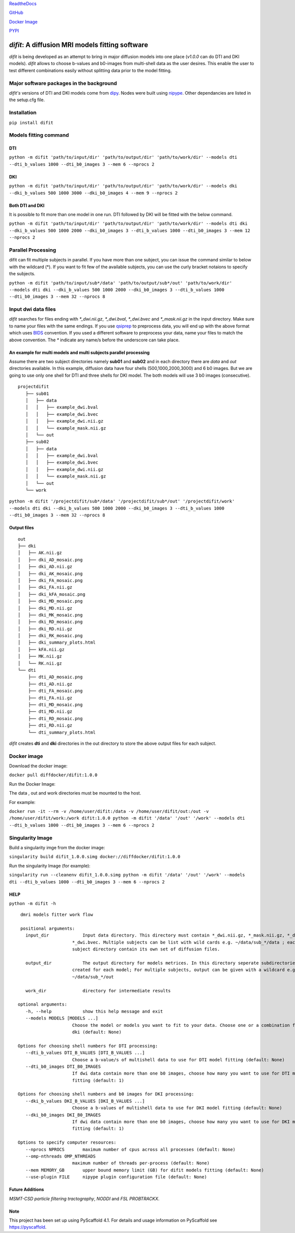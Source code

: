.. image:: ../logo.png

    :width: 400

    :align: center

    :alt: ReadTheDocs

    :target: https://difit.readthedocs.io/en/latest/index.html
    
    
`ReadtheDocs <https://difit.readthedocs.io/en/latest/index.html>`_

`GitHub <https://github.com/kodiweera/difit>`_
    
`Docker Image <https://hub.docker.com/r/diffdocker/difit>`_
    
`PYPI <https://pypi.org/project/difit/>`_
    
*difit*: **A diffusion MRI models fitting software**
====================================================

*difit* is being developed as an attempt to bring in major diffusion models into one place (*v1.0.0* can do DTI and DKI models). *difit* allows to choose b-values and b0-images from multi-shell data as the user desires. This enable the user to test different combinations easily without splitting data prior to the model fitting.

Major software packages in the background
-----------------------------------------
*difit's* versions of DTI and DKI models come from `dipy <https://dipy.org/>`_. Nodes were built using `nipype <https://nipype.readthedocs.io/en/latest/>`_. Other dependancies are listed in the setup.cfg file. 

Installation
------------
``pip install difit``

Models fitting command
-------------------------

DTI
***
``python -m difit 'path/to/input/dir' 'path/to/output/dir' 'path/to/work/dir' --models dti --dti_b_values 1000 --dti_b0_images 3 --mem 6 --nprocs 2``

DKI
***
``python -m difit 'path/to/input/dir' 'path/to/output/dir' 'path/to/work/dir' --models dki --dki_b_values 500 1000 3000 --dki_b0_images 4 --mem 9 --nprocs 2``

Both DTI and DKI
****************
It is possible to fit more than one model in one run. DTI followed by DKI will be fitted with the below command.

``python -m difit 'path/to/input/dir' 'path/to/output/dir' 'path/to/work/dir' --models dti dki --dki_b_values 500 1000 2000 --dki_b0_images 3 --dti_b_values 1000 --dti_b0_images 3 --mem 12 --nprocs 2``


Parallel Processing
---------------------
difit can fit multiple subjects in parallel. If you have more than one subject, you can issue the command similar to below with the wildcard (*). If you want to fit few of the available subjects, you can use the curly bracket notaions to specify the subjects.

``python -m difit 'path/to/input/sub*/data' 'path/to/output/sub*/out' 'path/to/work/dir' --models dti dki --dki_b_values 500 1000 2000 --dki_b0_images 3 --dti_b_values 1000 --dti_b0_images 3 --mem 32 --nprocs 8``

Input dwi data files
---------------------

*difit* searches for files ending with `*_dwi.nii.gz`, `*_dwi.bval`, `*_dwi.bvec` and `*_mask.nii.gz` in the input directory. Make sure to name your files with the same endings. If you use `qsiprep <https://qsiprep.readthedocs.io/en/latest/installation.html>`_ to preprocess data, you will end up with the above format which uses `BIDS <https://bids.neuroimaging.io/>`_  convention. If you used a different software to preprocess your data, name your files to match the above convention. The `*` indicate any name/s before the underscore can take place.


An example for multi models and multi subjects parallel processing
******************************************************************
Assume there are two subject directories namely **sub01** and **sub02** and in each directory there are *data* and *out* directories available. In this example, diffusion data have four shells (500,1000,2000,3000) and 6 b0 images. But we are going to use only one shell for DTI and three shells for DKI model. The both models will use 3 b0 images (consecutive).

::

 projectdifit
    ├── sub01
    │   ├── data
    │   │   ├── example_dwi.bval
    │   │   ├── example_dwi.bvec
    │   │   ├── example_dwi.nii.gz
    │   │   └── example_mask.nii.gz
    │   └── out
    ├── sub02
    │   ├── data
    │   │   ├── example_dwi.bval
    │   │   ├── example_dwi.bvec
    │   │   ├── example_dwi.nii.gz
    │   │   └── example_mask.nii.gz
    │   └── out
    └── work


``python -m difit '/projectdifit/sub*/data' '/projectdifit/sub*/out' '/projectdifit/work' --models dti dki --dki_b_values 500 1000 2000 --dki_b0_images 3 --dti_b_values 1000 --dti_b0_images 3 --mem 32 --nprocs 8``

Output files
************
::

    out
    ├── dki
    │   ├── AK.nii.gz
    │   ├── dki_AD_mosaic.png
    │   ├── dki_AD.nii.gz
    │   ├── dki_AK_mosaic.png
    │   ├── dki_FA_mosaic.png
    │   ├── dki_FA.nii.gz
    │   ├── dki_kFA_mosaic.png
    │   ├── dki_MD_mosaic.png
    │   ├── dki_MD.nii.gz
    │   ├── dki_MK_mosaic.png
    │   ├── dki_RD_mosaic.png
    │   ├── dki_RD.nii.gz
    │   ├── dki_RK_mosaic.png
    │   ├── dki_summary_plots.html
    │   ├── kFA.nii.gz
    │   ├── MK.nii.gz
    │   └── RK.nii.gz
    └── dti
        ├── dti_AD_mosaic.png
        ├── dti_AD.nii.gz
        ├── dti_FA_mosaic.png
        ├── dti_FA.nii.gz
        ├── dti_MD_mosaic.png
        ├── dti_MD.nii.gz
        ├── dti_RD_mosaic.png
        ├── dti_RD.nii.gz
        └── dti_summary_plots.html


*difit* creates **dti** and **dki** directories in the out directory to store the above output files for each subject.

Docker image
-------------
Download the docker image:

``docker pull diffdocker/difit:1.0.0``

Run the Docker Image:

The data , out and work directories must be mounted to the host.

For example:

``docker run -it --rm -v /home/user/difit:/data -v /home/user/difit/out:/out -v /home/user/difit/work:/work difit:1.0.0 python -m difit '/data' '/out' '/work' --models dti --dti_b_values 1000 --dti_b0_images 3 --mem 6 --nprocs 2``



Singularity Image
------------------


Build a singularity imge from the docker image:

``singularity build difit_1.0.0.simg docker://diffdocker/difit:1.0.0``

Run the singularity Image (for example):

``singularity run --cleanenv difit_1.0.0.simg python -m difit '/data' '/out' '/work' --models dti --dti_b_values 1000 --dti_b0_images 3 --mem 6 --nprocs 2``


HELP
*****
``python -m difit -h``

::

    dmri models fitter work flow

    positional arguments:
      input_dir             Input data directory. This directory must contain *_dwi.nii.gz, *_mask.nii.gz, *_dwi.bval,
                        *_dwi.bvec. Multiple subjects can be list with wild cards e.g. ~/data/sub_*/data ; each
                        subject directory contain its own set of diffusion files.

      output_dir            The output directory for models metrices. In this directory seperate subdirectories will be
                        created for each model; For multiple subjects, output can be given with a wildcard e.g.
                        ~/data/sub_*/out

      work_dir              directory for intermediate results

   optional arguments:
      -h, --help            show this help message and exit
      --models MODELS [MODELS ...]
                        Choose the model or models you want to fit to your data. Choose one or a combination from dti,
                        dki (default: None)

   Options for choosing shell numbers for DTI processing:
      --dti_b_values DTI_B_VALUES [DTI_B_VALUES ...]
                        Choose a b-value/s of multishell data to use for DTI model fitting (default: None)
      --dti_b0_images DTI_B0_IMAGES
                        If dwi data contain more than one b0 images, choose how many you want to use for DTI model
                        fitting (default: 1)

   Options for choosing shell numbers and b0 images for DKI processing:
      --dki_b_values DKI_B_VALUES [DKI_B_VALUES ...]
                        Choose a b-values of multishell data to use for DKI model fitting (default: None)
      --dki_b0_images DKI_B0_IMAGES
                        If dwi data contain more than one b0 images, choose how many you want to use for DKI model
                        fitting (default: 1)

   Options to specify computer resources:
      --nprocs NPROCS       maximum number of cpus across all processes (default: None)
      --omp-nthreads OMP_NTHREADS
                        maximum number of threads per-process (default: None)
      --mem MEMORY_GB       upper bound memory limit (GB) for difit models fitting (default: None)
      --use-plugin FILE     nipype plugin configuration file (default: None)

Future Additions
****************
*MSMT-CSD particle filtering tractography*, *NODDI* and *FSL PROBTRACKX*. 


Note
****

This project has been set up using PyScaffold 4.1. For details and usage
information on PyScaffold see https://pyscaffold.
